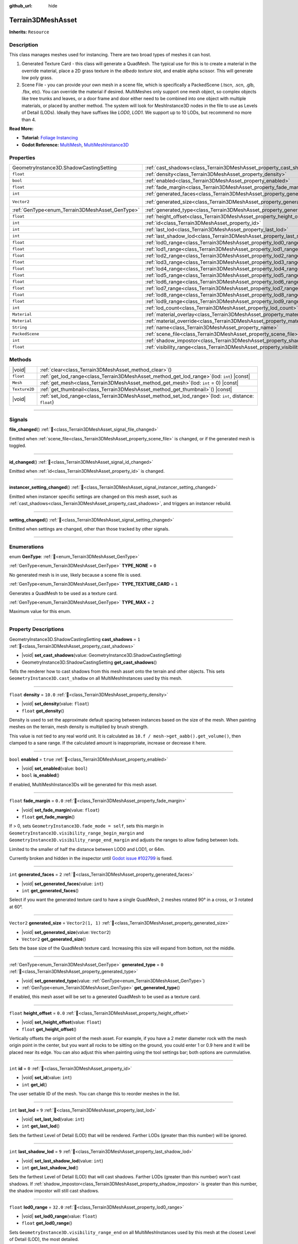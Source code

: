 :github_url: hide

.. DO NOT EDIT THIS FILE!!!
.. Generated automatically from Godot engine sources.
.. Generator: https://github.com/godotengine/godot/tree/master/doc/tools/make_rst.py.
.. XML source: https://github.com/godotengine/godot/tree/master/../_plugins/Terrain3D/doc/doc_classes/Terrain3DMeshAsset.xml.

.. _class_Terrain3DMeshAsset:

Terrain3DMeshAsset
==================

**Inherits:** ``Resource``

.. rst-class:: classref-introduction-group

Description
-----------

This class manages meshes used for instancing. There are two broad types of meshes it can host.

1. Generated Texture Card - this class will generate a QuadMesh. The typical use for this is to create a material in the override material, place a 2D grass texture in the `albedo texture` slot, and enable alpha scissor. This will generate low poly grass.

2. Scene File - you can provide your own mesh in a scene file, which is specifically a PackedScene (.tscn, .scn, .glb, .fbx, etc). You can override the material if desired. MultiMeshes only support one mesh object, so complex objects like tree trunks and leaves, or a door frame and door either need to be combined into one object with multiple materials, or placed by another method. The system will look for MeshInstance3D nodes in the file to use as Levels of Detail (LODs). Ideally they have suffixes like `LOD0`, `LOD1`. We support up to 10 LODs, but recommend no more than 4.

\ **Read More:**\ 

- **Tutorial:** `Foliage Instancing <https://terrain3d.readthedocs.io/en/stable/docs/instancer.html>`__\ 

- **Godot Reference:** `MultiMesh <https://docs.godotengine.org/en/stable/classes/class_multimesh.html>`__, `MultiMeshInstance3D <https://docs.godotengine.org/en/stable/classes/class_meshinstance3d.html#class-meshinstance3d>`__

.. rst-class:: classref-reftable-group

Properties
----------

.. table::
   :widths: auto

   +-------------------------------------------------+-------------------------------------------------------------------------------+-------------------+
   | GeometryInstance3D.ShadowCastingSetting         | :ref:`cast_shadows<class_Terrain3DMeshAsset_property_cast_shadows>`           | ``1``             |
   +-------------------------------------------------+-------------------------------------------------------------------------------+-------------------+
   | ``float``                                       | :ref:`density<class_Terrain3DMeshAsset_property_density>`                     | ``10.0``          |
   +-------------------------------------------------+-------------------------------------------------------------------------------+-------------------+
   | ``bool``                                        | :ref:`enabled<class_Terrain3DMeshAsset_property_enabled>`                     | ``true``          |
   +-------------------------------------------------+-------------------------------------------------------------------------------+-------------------+
   | ``float``                                       | :ref:`fade_margin<class_Terrain3DMeshAsset_property_fade_margin>`             | ``0.0``           |
   +-------------------------------------------------+-------------------------------------------------------------------------------+-------------------+
   | ``int``                                         | :ref:`generated_faces<class_Terrain3DMeshAsset_property_generated_faces>`     | ``2``             |
   +-------------------------------------------------+-------------------------------------------------------------------------------+-------------------+
   | ``Vector2``                                     | :ref:`generated_size<class_Terrain3DMeshAsset_property_generated_size>`       | ``Vector2(1, 1)`` |
   +-------------------------------------------------+-------------------------------------------------------------------------------+-------------------+
   | :ref:`GenType<enum_Terrain3DMeshAsset_GenType>` | :ref:`generated_type<class_Terrain3DMeshAsset_property_generated_type>`       | ``0``             |
   +-------------------------------------------------+-------------------------------------------------------------------------------+-------------------+
   | ``float``                                       | :ref:`height_offset<class_Terrain3DMeshAsset_property_height_offset>`         | ``0.0``           |
   +-------------------------------------------------+-------------------------------------------------------------------------------+-------------------+
   | ``int``                                         | :ref:`id<class_Terrain3DMeshAsset_property_id>`                               | ``0``             |
   +-------------------------------------------------+-------------------------------------------------------------------------------+-------------------+
   | ``int``                                         | :ref:`last_lod<class_Terrain3DMeshAsset_property_last_lod>`                   | ``9``             |
   +-------------------------------------------------+-------------------------------------------------------------------------------+-------------------+
   | ``int``                                         | :ref:`last_shadow_lod<class_Terrain3DMeshAsset_property_last_shadow_lod>`     | ``9``             |
   +-------------------------------------------------+-------------------------------------------------------------------------------+-------------------+
   | ``float``                                       | :ref:`lod0_range<class_Terrain3DMeshAsset_property_lod0_range>`               | ``32.0``          |
   +-------------------------------------------------+-------------------------------------------------------------------------------+-------------------+
   | ``float``                                       | :ref:`lod1_range<class_Terrain3DMeshAsset_property_lod1_range>`               | ``64.0``          |
   +-------------------------------------------------+-------------------------------------------------------------------------------+-------------------+
   | ``float``                                       | :ref:`lod2_range<class_Terrain3DMeshAsset_property_lod2_range>`               | ``96.0``          |
   +-------------------------------------------------+-------------------------------------------------------------------------------+-------------------+
   | ``float``                                       | :ref:`lod3_range<class_Terrain3DMeshAsset_property_lod3_range>`               | ``128.0``         |
   +-------------------------------------------------+-------------------------------------------------------------------------------+-------------------+
   | ``float``                                       | :ref:`lod4_range<class_Terrain3DMeshAsset_property_lod4_range>`               | ``160.0``         |
   +-------------------------------------------------+-------------------------------------------------------------------------------+-------------------+
   | ``float``                                       | :ref:`lod5_range<class_Terrain3DMeshAsset_property_lod5_range>`               | ``192.0``         |
   +-------------------------------------------------+-------------------------------------------------------------------------------+-------------------+
   | ``float``                                       | :ref:`lod6_range<class_Terrain3DMeshAsset_property_lod6_range>`               | ``224.0``         |
   +-------------------------------------------------+-------------------------------------------------------------------------------+-------------------+
   | ``float``                                       | :ref:`lod7_range<class_Terrain3DMeshAsset_property_lod7_range>`               | ``256.0``         |
   +-------------------------------------------------+-------------------------------------------------------------------------------+-------------------+
   | ``float``                                       | :ref:`lod8_range<class_Terrain3DMeshAsset_property_lod8_range>`               | ``288.0``         |
   +-------------------------------------------------+-------------------------------------------------------------------------------+-------------------+
   | ``float``                                       | :ref:`lod9_range<class_Terrain3DMeshAsset_property_lod9_range>`               | ``320.0``         |
   +-------------------------------------------------+-------------------------------------------------------------------------------+-------------------+
   | ``int``                                         | :ref:`lod_count<class_Terrain3DMeshAsset_property_lod_count>`                 | ``0``             |
   +-------------------------------------------------+-------------------------------------------------------------------------------+-------------------+
   | ``Material``                                    | :ref:`material_overlay<class_Terrain3DMeshAsset_property_material_overlay>`   |                   |
   +-------------------------------------------------+-------------------------------------------------------------------------------+-------------------+
   | ``Material``                                    | :ref:`material_override<class_Terrain3DMeshAsset_property_material_override>` |                   |
   +-------------------------------------------------+-------------------------------------------------------------------------------+-------------------+
   | ``String``                                      | :ref:`name<class_Terrain3DMeshAsset_property_name>`                           | ``"New Mesh"``    |
   +-------------------------------------------------+-------------------------------------------------------------------------------+-------------------+
   | ``PackedScene``                                 | :ref:`scene_file<class_Terrain3DMeshAsset_property_scene_file>`               |                   |
   +-------------------------------------------------+-------------------------------------------------------------------------------+-------------------+
   | ``int``                                         | :ref:`shadow_impostor<class_Terrain3DMeshAsset_property_shadow_impostor>`     | ``0``             |
   +-------------------------------------------------+-------------------------------------------------------------------------------+-------------------+
   | ``float``                                       | :ref:`visibility_range<class_Terrain3DMeshAsset_property_visibility_range>`   |                   |
   +-------------------------------------------------+-------------------------------------------------------------------------------+-------------------+

.. rst-class:: classref-reftable-group

Methods
-------

.. table::
   :widths: auto

   +---------------+----------------------------------------------------------------------------------------------------------------+
   | |void|        | :ref:`clear<class_Terrain3DMeshAsset_method_clear>`\ (\ )                                                      |
   +---------------+----------------------------------------------------------------------------------------------------------------+
   | ``float``     | :ref:`get_lod_range<class_Terrain3DMeshAsset_method_get_lod_range>`\ (\ lod\: ``int``\ ) |const|               |
   +---------------+----------------------------------------------------------------------------------------------------------------+
   | ``Mesh``      | :ref:`get_mesh<class_Terrain3DMeshAsset_method_get_mesh>`\ (\ lod\: ``int`` = 0\ ) |const|                     |
   +---------------+----------------------------------------------------------------------------------------------------------------+
   | ``Texture2D`` | :ref:`get_thumbnail<class_Terrain3DMeshAsset_method_get_thumbnail>`\ (\ ) |const|                              |
   +---------------+----------------------------------------------------------------------------------------------------------------+
   | |void|        | :ref:`set_lod_range<class_Terrain3DMeshAsset_method_set_lod_range>`\ (\ lod\: ``int``, distance\: ``float``\ ) |
   +---------------+----------------------------------------------------------------------------------------------------------------+

.. rst-class:: classref-section-separator

----

.. rst-class:: classref-descriptions-group

Signals
-------

.. _class_Terrain3DMeshAsset_signal_file_changed:

.. rst-class:: classref-signal

**file_changed**\ (\ ) :ref:`🔗<class_Terrain3DMeshAsset_signal_file_changed>`

Emitted when :ref:`scene_file<class_Terrain3DMeshAsset_property_scene_file>` is changed, or if the generated mesh is toggled.

.. rst-class:: classref-item-separator

----

.. _class_Terrain3DMeshAsset_signal_id_changed:

.. rst-class:: classref-signal

**id_changed**\ (\ ) :ref:`🔗<class_Terrain3DMeshAsset_signal_id_changed>`

Emitted when :ref:`id<class_Terrain3DMeshAsset_property_id>` is changed.

.. rst-class:: classref-item-separator

----

.. _class_Terrain3DMeshAsset_signal_instancer_setting_changed:

.. rst-class:: classref-signal

**instancer_setting_changed**\ (\ ) :ref:`🔗<class_Terrain3DMeshAsset_signal_instancer_setting_changed>`

Emitted when instancer specific settings are changed on this mesh asset, such as :ref:`cast_shadows<class_Terrain3DMeshAsset_property_cast_shadows>`, and triggers an instancer rebuild.

.. rst-class:: classref-item-separator

----

.. _class_Terrain3DMeshAsset_signal_setting_changed:

.. rst-class:: classref-signal

**setting_changed**\ (\ ) :ref:`🔗<class_Terrain3DMeshAsset_signal_setting_changed>`

Emitted when settings are changed, other than those tracked by other signals.

.. rst-class:: classref-section-separator

----

.. rst-class:: classref-descriptions-group

Enumerations
------------

.. _enum_Terrain3DMeshAsset_GenType:

.. rst-class:: classref-enumeration

enum **GenType**: :ref:`🔗<enum_Terrain3DMeshAsset_GenType>`

.. _class_Terrain3DMeshAsset_constant_TYPE_NONE:

.. rst-class:: classref-enumeration-constant

:ref:`GenType<enum_Terrain3DMeshAsset_GenType>` **TYPE_NONE** = ``0``

No generated mesh is in use, likely because a scene file is used.

.. _class_Terrain3DMeshAsset_constant_TYPE_TEXTURE_CARD:

.. rst-class:: classref-enumeration-constant

:ref:`GenType<enum_Terrain3DMeshAsset_GenType>` **TYPE_TEXTURE_CARD** = ``1``

Generates a QuadMesh to be used as a texture card.

.. _class_Terrain3DMeshAsset_constant_TYPE_MAX:

.. rst-class:: classref-enumeration-constant

:ref:`GenType<enum_Terrain3DMeshAsset_GenType>` **TYPE_MAX** = ``2``

Maximum value for this enum.

.. rst-class:: classref-section-separator

----

.. rst-class:: classref-descriptions-group

Property Descriptions
---------------------

.. _class_Terrain3DMeshAsset_property_cast_shadows:

.. rst-class:: classref-property

GeometryInstance3D.ShadowCastingSetting **cast_shadows** = ``1`` :ref:`🔗<class_Terrain3DMeshAsset_property_cast_shadows>`

.. rst-class:: classref-property-setget

- |void| **set_cast_shadows**\ (\ value\: GeometryInstance3D.ShadowCastingSetting\ )
- GeometryInstance3D.ShadowCastingSetting **get_cast_shadows**\ (\ )

Tells the renderer how to cast shadows from this mesh asset onto the terrain and other objects. This sets ``GeometryInstance3D.cast_shadow`` on all MultiMeshInstances used by this mesh.

.. rst-class:: classref-item-separator

----

.. _class_Terrain3DMeshAsset_property_density:

.. rst-class:: classref-property

``float`` **density** = ``10.0`` :ref:`🔗<class_Terrain3DMeshAsset_property_density>`

.. rst-class:: classref-property-setget

- |void| **set_density**\ (\ value\: ``float``\ )
- ``float`` **get_density**\ (\ )

Density is used to set the approximate default spacing between instances based on the size of the mesh. When painting meshes on the terrain, mesh density is multiplied by brush strength.

This value is not tied to any real world unit. It is calculated as ``10.f / mesh->get_aabb().get_volume()``, then clamped to a sane range. If the calculated amount is inappropriate, increase or decrease it here.

.. rst-class:: classref-item-separator

----

.. _class_Terrain3DMeshAsset_property_enabled:

.. rst-class:: classref-property

``bool`` **enabled** = ``true`` :ref:`🔗<class_Terrain3DMeshAsset_property_enabled>`

.. rst-class:: classref-property-setget

- |void| **set_enabled**\ (\ value\: ``bool``\ )
- ``bool`` **is_enabled**\ (\ )

If enabled, MultiMeshInstance3Ds will be generated for this mesh asset.

.. rst-class:: classref-item-separator

----

.. _class_Terrain3DMeshAsset_property_fade_margin:

.. rst-class:: classref-property

``float`` **fade_margin** = ``0.0`` :ref:`🔗<class_Terrain3DMeshAsset_property_fade_margin>`

.. rst-class:: classref-property-setget

- |void| **set_fade_margin**\ (\ value\: ``float``\ )
- ``float`` **get_fade_margin**\ (\ )

If > 0, sets ``GeometryInstance3D.fade_mode = self``, sets this margin in ``GeometryInstance3D.visibility_range_begin_margin`` and ``GeometryInstance3D.visibility_range_end_margin`` and adjusts the ranges to allow fading between lods.

Limited to the smaller of half the distance between LOD0 and LOD1, or 64m.

Currently broken and hidden in the inspector until `Godot issue #102799 <https://github.com/godotengine/godot/issues/102799>`__ is fixed.

.. rst-class:: classref-item-separator

----

.. _class_Terrain3DMeshAsset_property_generated_faces:

.. rst-class:: classref-property

``int`` **generated_faces** = ``2`` :ref:`🔗<class_Terrain3DMeshAsset_property_generated_faces>`

.. rst-class:: classref-property-setget

- |void| **set_generated_faces**\ (\ value\: ``int``\ )
- ``int`` **get_generated_faces**\ (\ )

Select if you want the generated texture card to have a single QuadMesh, 2 meshes rotated 90° in a cross, or 3 rotated at 60°.

.. rst-class:: classref-item-separator

----

.. _class_Terrain3DMeshAsset_property_generated_size:

.. rst-class:: classref-property

``Vector2`` **generated_size** = ``Vector2(1, 1)`` :ref:`🔗<class_Terrain3DMeshAsset_property_generated_size>`

.. rst-class:: classref-property-setget

- |void| **set_generated_size**\ (\ value\: ``Vector2``\ )
- ``Vector2`` **get_generated_size**\ (\ )

Sets the base size of the QuadMesh texture card. Increasing this size will expand from bottom, not the middle.

.. rst-class:: classref-item-separator

----

.. _class_Terrain3DMeshAsset_property_generated_type:

.. rst-class:: classref-property

:ref:`GenType<enum_Terrain3DMeshAsset_GenType>` **generated_type** = ``0`` :ref:`🔗<class_Terrain3DMeshAsset_property_generated_type>`

.. rst-class:: classref-property-setget

- |void| **set_generated_type**\ (\ value\: :ref:`GenType<enum_Terrain3DMeshAsset_GenType>`\ )
- :ref:`GenType<enum_Terrain3DMeshAsset_GenType>` **get_generated_type**\ (\ )

If enabled, this mesh asset will be set to a generated QuadMesh to be used as a texture card.

.. rst-class:: classref-item-separator

----

.. _class_Terrain3DMeshAsset_property_height_offset:

.. rst-class:: classref-property

``float`` **height_offset** = ``0.0`` :ref:`🔗<class_Terrain3DMeshAsset_property_height_offset>`

.. rst-class:: classref-property-setget

- |void| **set_height_offset**\ (\ value\: ``float``\ )
- ``float`` **get_height_offset**\ (\ )

Vertically offsets the origin point of the mesh asset. For example, if you have a 2 meter diameter rock with the mesh origin point in the center, but you want all rocks to be sitting on the ground, you could enter 1 or 0.9 here and it will be placed near its edge. You can also adjust this when painting using the tool settings bar; both options are cummulative.

.. rst-class:: classref-item-separator

----

.. _class_Terrain3DMeshAsset_property_id:

.. rst-class:: classref-property

``int`` **id** = ``0`` :ref:`🔗<class_Terrain3DMeshAsset_property_id>`

.. rst-class:: classref-property-setget

- |void| **set_id**\ (\ value\: ``int``\ )
- ``int`` **get_id**\ (\ )

The user settable ID of the mesh. You can change this to reorder meshes in the list.

.. rst-class:: classref-item-separator

----

.. _class_Terrain3DMeshAsset_property_last_lod:

.. rst-class:: classref-property

``int`` **last_lod** = ``9`` :ref:`🔗<class_Terrain3DMeshAsset_property_last_lod>`

.. rst-class:: classref-property-setget

- |void| **set_last_lod**\ (\ value\: ``int``\ )
- ``int`` **get_last_lod**\ (\ )

Sets the farthest Level of Detail (LOD) that will be rendered. Farther LODs (greater than this number) will be ignored.

.. rst-class:: classref-item-separator

----

.. _class_Terrain3DMeshAsset_property_last_shadow_lod:

.. rst-class:: classref-property

``int`` **last_shadow_lod** = ``9`` :ref:`🔗<class_Terrain3DMeshAsset_property_last_shadow_lod>`

.. rst-class:: classref-property-setget

- |void| **set_last_shadow_lod**\ (\ value\: ``int``\ )
- ``int`` **get_last_shadow_lod**\ (\ )

Sets the farthest Level of Detail (LOD) that will cast shadows. Farther LODs (greater than this number) won't cast shadows. If :ref:`shadow_impostor<class_Terrain3DMeshAsset_property_shadow_impostor>` is greater than this number, the shadow impostor will still cast shadows.

.. rst-class:: classref-item-separator

----

.. _class_Terrain3DMeshAsset_property_lod0_range:

.. rst-class:: classref-property

``float`` **lod0_range** = ``32.0`` :ref:`🔗<class_Terrain3DMeshAsset_property_lod0_range>`

.. rst-class:: classref-property-setget

- |void| **set_lod0_range**\ (\ value\: ``float``\ )
- ``float`` **get_lod0_range**\ (\ )

Sets ``GeometryInstance3D.visibility_range_end`` on all MultiMeshInstances used by this mesh at the closest Level of Detail (LOD), the most detailed.

Allows the renderer to cull MMIs beyond this distance. The next LOD level will use this value for its ``GeometryInstance3D.visibility_range_begin``.

Set to 0 to disable culling and see this LOD at any distance.

.. rst-class:: classref-item-separator

----

.. _class_Terrain3DMeshAsset_property_lod1_range:

.. rst-class:: classref-property

``float`` **lod1_range** = ``64.0`` :ref:`🔗<class_Terrain3DMeshAsset_property_lod1_range>`

.. rst-class:: classref-property-setget

- |void| **set_lod1_range**\ (\ value\: ``float``\ )
- ``float`` **get_lod1_range**\ (\ )

Sets the end visible range for LOD1. See :ref:`lod0_range<class_Terrain3DMeshAsset_property_lod0_range>`.

.. rst-class:: classref-item-separator

----

.. _class_Terrain3DMeshAsset_property_lod2_range:

.. rst-class:: classref-property

``float`` **lod2_range** = ``96.0`` :ref:`🔗<class_Terrain3DMeshAsset_property_lod2_range>`

.. rst-class:: classref-property-setget

- |void| **set_lod2_range**\ (\ value\: ``float``\ )
- ``float`` **get_lod2_range**\ (\ )

Sets the end visible range for LOD2. See :ref:`lod0_range<class_Terrain3DMeshAsset_property_lod0_range>`.

.. rst-class:: classref-item-separator

----

.. _class_Terrain3DMeshAsset_property_lod3_range:

.. rst-class:: classref-property

``float`` **lod3_range** = ``128.0`` :ref:`🔗<class_Terrain3DMeshAsset_property_lod3_range>`

.. rst-class:: classref-property-setget

- |void| **set_lod3_range**\ (\ value\: ``float``\ )
- ``float`` **get_lod3_range**\ (\ )

Sets the end visible range for LOD3. See :ref:`lod0_range<class_Terrain3DMeshAsset_property_lod0_range>`.

.. rst-class:: classref-item-separator

----

.. _class_Terrain3DMeshAsset_property_lod4_range:

.. rst-class:: classref-property

``float`` **lod4_range** = ``160.0`` :ref:`🔗<class_Terrain3DMeshAsset_property_lod4_range>`

.. rst-class:: classref-property-setget

- |void| **set_lod4_range**\ (\ value\: ``float``\ )
- ``float`` **get_lod4_range**\ (\ )

Sets the end visible range for LOD4. See :ref:`lod0_range<class_Terrain3DMeshAsset_property_lod0_range>`.

.. rst-class:: classref-item-separator

----

.. _class_Terrain3DMeshAsset_property_lod5_range:

.. rst-class:: classref-property

``float`` **lod5_range** = ``192.0`` :ref:`🔗<class_Terrain3DMeshAsset_property_lod5_range>`

.. rst-class:: classref-property-setget

- |void| **set_lod5_range**\ (\ value\: ``float``\ )
- ``float`` **get_lod5_range**\ (\ )

Sets the end visible range for LOD5. See :ref:`lod0_range<class_Terrain3DMeshAsset_property_lod0_range>`.

.. rst-class:: classref-item-separator

----

.. _class_Terrain3DMeshAsset_property_lod6_range:

.. rst-class:: classref-property

``float`` **lod6_range** = ``224.0`` :ref:`🔗<class_Terrain3DMeshAsset_property_lod6_range>`

.. rst-class:: classref-property-setget

- |void| **set_lod6_range**\ (\ value\: ``float``\ )
- ``float`` **get_lod6_range**\ (\ )

Sets the end visible range for LOD6. See :ref:`lod0_range<class_Terrain3DMeshAsset_property_lod0_range>`.

.. rst-class:: classref-item-separator

----

.. _class_Terrain3DMeshAsset_property_lod7_range:

.. rst-class:: classref-property

``float`` **lod7_range** = ``256.0`` :ref:`🔗<class_Terrain3DMeshAsset_property_lod7_range>`

.. rst-class:: classref-property-setget

- |void| **set_lod7_range**\ (\ value\: ``float``\ )
- ``float`` **get_lod7_range**\ (\ )

Sets the end visible range for LOD7. See :ref:`lod0_range<class_Terrain3DMeshAsset_property_lod0_range>`.

.. rst-class:: classref-item-separator

----

.. _class_Terrain3DMeshAsset_property_lod8_range:

.. rst-class:: classref-property

``float`` **lod8_range** = ``288.0`` :ref:`🔗<class_Terrain3DMeshAsset_property_lod8_range>`

.. rst-class:: classref-property-setget

- |void| **set_lod8_range**\ (\ value\: ``float``\ )
- ``float`` **get_lod8_range**\ (\ )

Sets the end visible range for LOD8. See :ref:`lod0_range<class_Terrain3DMeshAsset_property_lod0_range>`.

.. rst-class:: classref-item-separator

----

.. _class_Terrain3DMeshAsset_property_lod9_range:

.. rst-class:: classref-property

``float`` **lod9_range** = ``320.0`` :ref:`🔗<class_Terrain3DMeshAsset_property_lod9_range>`

.. rst-class:: classref-property-setget

- |void| **set_lod9_range**\ (\ value\: ``float``\ )
- ``float`` **get_lod9_range**\ (\ )

Sets the end visible range for LOD9. See :ref:`lod0_range<class_Terrain3DMeshAsset_property_lod0_range>`.

.. rst-class:: classref-item-separator

----

.. _class_Terrain3DMeshAsset_property_lod_count:

.. rst-class:: classref-property

``int`` **lod_count** = ``0`` :ref:`🔗<class_Terrain3DMeshAsset_property_lod_count>`

.. rst-class:: classref-property-setget

- ``int`` **get_lod_count**\ (\ )

Provides the detected number of Levels of Detail (LODs) found in the provided scene file or generated mesh. Read only.

.. rst-class:: classref-item-separator

----

.. _class_Terrain3DMeshAsset_property_material_overlay:

.. rst-class:: classref-property

``Material`` **material_overlay** :ref:`🔗<class_Terrain3DMeshAsset_property_material_overlay>`

.. rst-class:: classref-property-setget

- |void| **set_material_overlay**\ (\ value\: ``Material``\ )
- ``Material`` **get_material_overlay**\ (\ )

This sets ``GeometryInstance3D.material_overlay``, which applies an overriding material using ``next_pass`` that overlays the base material.

.. rst-class:: classref-item-separator

----

.. _class_Terrain3DMeshAsset_property_material_override:

.. rst-class:: classref-property

``Material`` **material_override** :ref:`🔗<class_Terrain3DMeshAsset_property_material_override>`

.. rst-class:: classref-property-setget

- |void| **set_material_override**\ (\ value\: ``Material``\ )
- ``Material`` **get_material_override**\ (\ )

This sets ``GeometryInstance3D.material_override``, which replaces the rendered mesh material with this one.

.. rst-class:: classref-item-separator

----

.. _class_Terrain3DMeshAsset_property_name:

.. rst-class:: classref-property

``String`` **name** = ``"New Mesh"`` :ref:`🔗<class_Terrain3DMeshAsset_property_name>`

.. rst-class:: classref-property-setget

- |void| **set_name**\ (\ value\: ``String``\ )
- ``String`` **get_name**\ (\ )

The user specified name for this asset.

.. rst-class:: classref-item-separator

----

.. _class_Terrain3DMeshAsset_property_scene_file:

.. rst-class:: classref-property

``PackedScene`` **scene_file** :ref:`🔗<class_Terrain3DMeshAsset_property_scene_file>`

.. rst-class:: classref-property-setget

- |void| **set_scene_file**\ (\ value\: ``PackedScene``\ )
- ``PackedScene`` **get_scene_file**\ (\ )

Specifies the PackedScene (.tscn, .scn, .glb, .fbx, etc) to load the mesh from. See the top description.

.. rst-class:: classref-item-separator

----

.. _class_Terrain3DMeshAsset_property_shadow_impostor:

.. rst-class:: classref-property

``int`` **shadow_impostor** = ``0`` :ref:`🔗<class_Terrain3DMeshAsset_property_shadow_impostor>`

.. rst-class:: classref-property-setget

- |void| **set_shadow_impostor**\ (\ value\: ``int``\ )
- ``int`` **get_shadow_impostor**\ (\ )

Uses this lower quality Level of Detail (LOD) to calculate shadows (as an impostor) instead of the visible mesh.

e.g. Normally each LOD casts its own shadows. Given LOD0-3, if ``shadow_impostor = 2`` then when LOD0-1 are visible, they are set to no shadows and LOD2 is set to cast shadows only. When LOD2-3 are visible, each casts their own shadow as normal.

Increase to improve performance by lowering shadow quality.

Shadow impostors are disabled if this is set to 0 or if :ref:`cast_shadows<class_Terrain3DMeshAsset_property_cast_shadows>` is set to shadows only.

.. rst-class:: classref-item-separator

----

.. _class_Terrain3DMeshAsset_property_visibility_range:

.. rst-class:: classref-property

``float`` **visibility_range** :ref:`🔗<class_Terrain3DMeshAsset_property_visibility_range>`

.. rst-class:: classref-property-setget

- |void| **set_visibility_range**\ (\ value\: ``float``\ )
- ``float`` **get_lod0_range**\ (\ )

Deprecated, see :ref:`lod0_range<class_Terrain3DMeshAsset_property_lod0_range>`.

.. rst-class:: classref-section-separator

----

.. rst-class:: classref-descriptions-group

Method Descriptions
-------------------

.. _class_Terrain3DMeshAsset_method_clear:

.. rst-class:: classref-method

|void| **clear**\ (\ ) :ref:`🔗<class_Terrain3DMeshAsset_method_clear>`

Resets this resource to default settings.

.. rst-class:: classref-item-separator

----

.. _class_Terrain3DMeshAsset_method_get_lod_range:

.. rst-class:: classref-method

``float`` **get_lod_range**\ (\ lod\: ``int``\ ) |const| :ref:`🔗<class_Terrain3DMeshAsset_method_get_lod_range>`

Returns the far visible distance for the specified Level of Detail (LOD). The near visible distance is the LOD range for the next closest LOD.

.. rst-class:: classref-item-separator

----

.. _class_Terrain3DMeshAsset_method_get_mesh:

.. rst-class:: classref-method

``Mesh`` **get_mesh**\ (\ lod\: ``int`` = 0\ ) |const| :ref:`🔗<class_Terrain3DMeshAsset_method_get_mesh>`

Returns the ``Mesh`` resource for the specified Level of Detail (LOD).

.. rst-class:: classref-item-separator

----

.. _class_Terrain3DMeshAsset_method_get_thumbnail:

.. rst-class:: classref-method

``Texture2D`` **get_thumbnail**\ (\ ) |const| :ref:`🔗<class_Terrain3DMeshAsset_method_get_thumbnail>`

Returns the thumbnail generated by :ref:`Terrain3DAssets<class_Terrain3DAssets>`.

.. rst-class:: classref-item-separator

----

.. _class_Terrain3DMeshAsset_method_set_lod_range:

.. rst-class:: classref-method

|void| **set_lod_range**\ (\ lod\: ``int``, distance\: ``float``\ ) :ref:`🔗<class_Terrain3DMeshAsset_method_set_lod_range>`

Sets the far visible distance for the specified Level of Detail (LOD).

.. |virtual| replace:: :abbr:`virtual (This method should typically be overridden by the user to have any effect.)`
.. |const| replace:: :abbr:`const (This method has no side effects. It doesn't modify any of the instance's member variables.)`
.. |vararg| replace:: :abbr:`vararg (This method accepts any number of arguments after the ones described here.)`
.. |constructor| replace:: :abbr:`constructor (This method is used to construct a type.)`
.. |static| replace:: :abbr:`static (This method doesn't need an instance to be called, so it can be called directly using the class name.)`
.. |operator| replace:: :abbr:`operator (This method describes a valid operator to use with this type as left-hand operand.)`
.. |bitfield| replace:: :abbr:`BitField (This value is an integer composed as a bitmask of the following flags.)`
.. |void| replace:: :abbr:`void (No return value.)`
